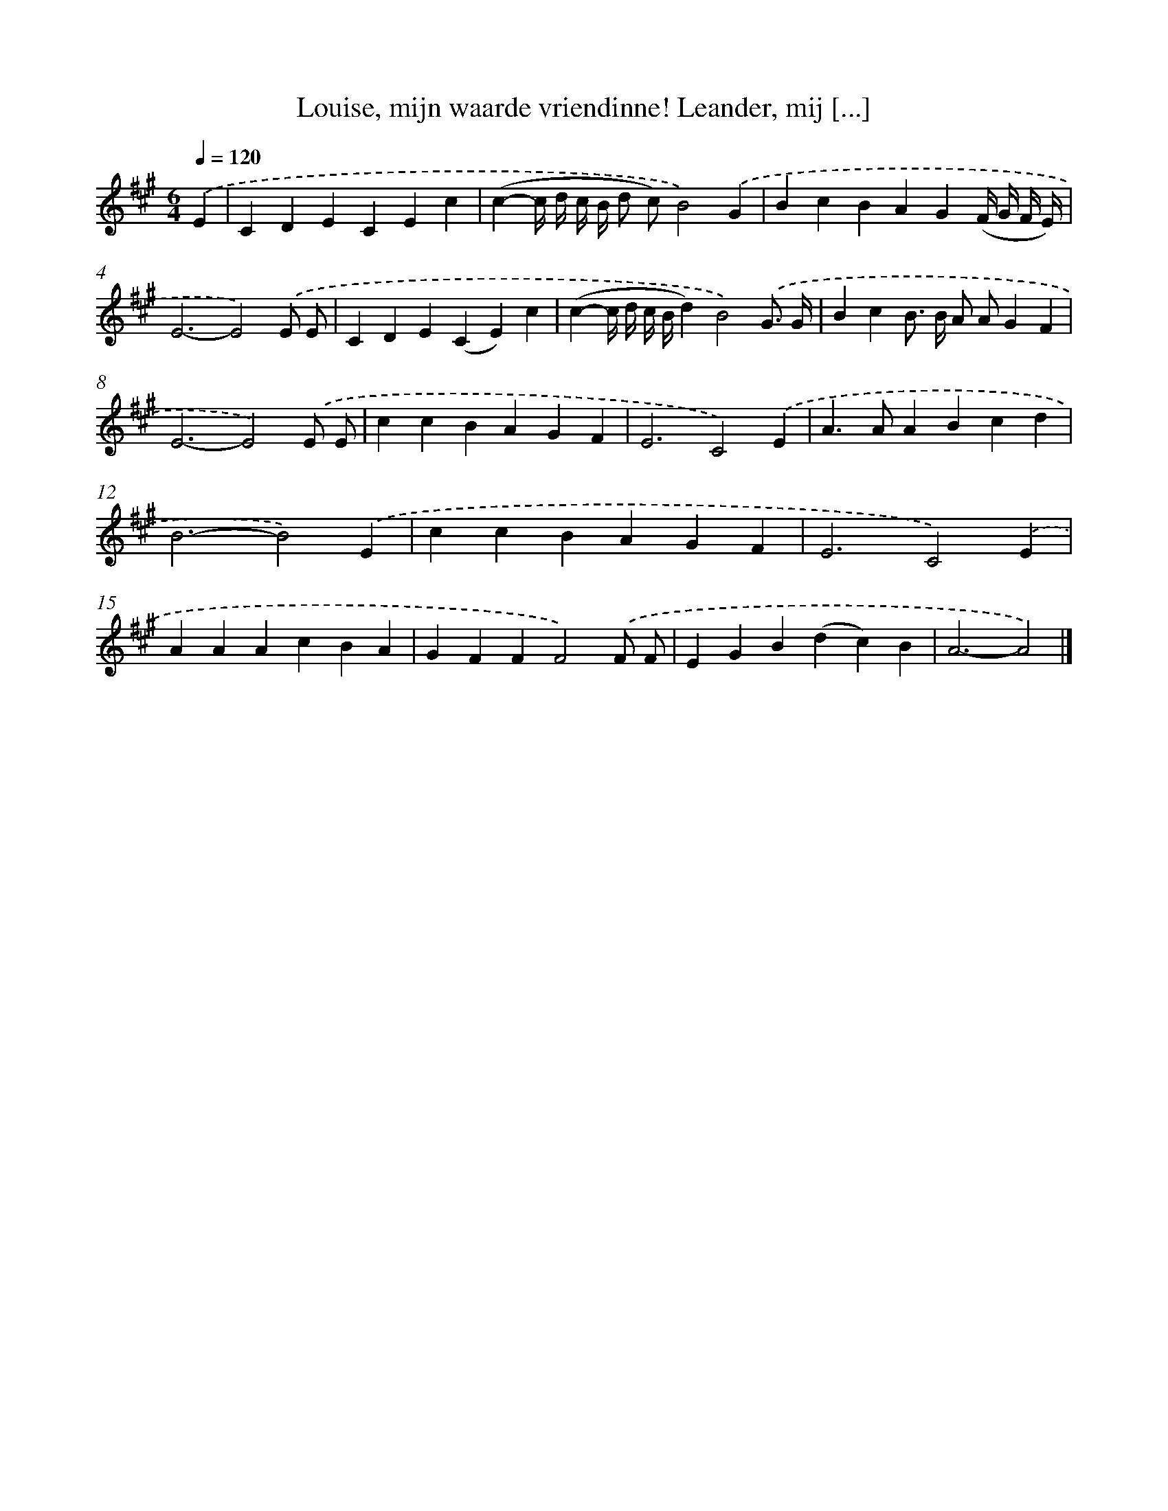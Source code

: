 X: 10041
T: Louise, mijn waarde vriendinne! Leander, mij [...]
%%abc-version 2.0
%%abcx-abcm2ps-target-version 5.9.1 (29 Sep 2008)
%%abc-creator hum2abc beta
%%abcx-conversion-date 2018/11/01 14:37:01
%%humdrum-veritas 1311668913
%%humdrum-veritas-data 3668368187
%%continueall 1
%%barnumbers 0
L: 1/4
M: 6/4
Q: 1/4=120
K: A clef=treble
.('E [I:setbarnb 1]|
CDECEc |
(c-c// d// c// B// d/ c/)B2).('G |
BcBAG(F// G// F// E//) |
E3-E2).('E/ E/ |
CDE(CE)c |
(c-c// d// c// B//d)B2).('G3// G// |
BcB/> B/ A/ A/GF |
E3-E2).('E/ E/ |
ccBAGF |
E3C2).('E |
A>AABcd |
B3-B2).('E |
ccBAGF |
E3C2).('E |
AAAcBA |
GFFF2).('F/ F/ |
EGB(dc)B |
A3-A2) |]
